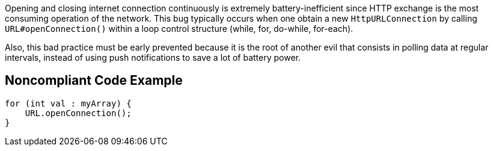Opening and closing internet connection continuously is extremely battery-inefficient since HTTP exchange is the most consuming operation of the network. This bug typically occurs when one obtain a new `HttpURLConnection` by calling `URL#openConnection()`  within a loop control structure (while, for, do-while, for-each).

Also, this bad practice must be early prevented because it is the root of another evil that consists in polling data at regular intervals, instead of using push notifications to save a lot of battery power.

## Noncompliant Code Example

```java
for (int val : myArray) {
    URL.openConnection();
}
```
